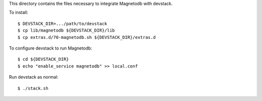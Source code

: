 This directory contains the files necessary to integrate Magnetodb with devstack.

To install::

    $ DEVSTACK_DIR=.../path/to/devstack
    $ cp lib/magnetodb ${DEVSTACK_DIR}/lib
    $ cp extras.d/70-magnetodb.sh ${DEVSTACK_DIR}/extras.d

To configure devstack to run Magnetodb::

    $ cd ${DEVSTACK_DIR}
    $ echo "enable_service magnetodb" >> local.conf

Run devstack as normal::

    $ ./stack.sh
